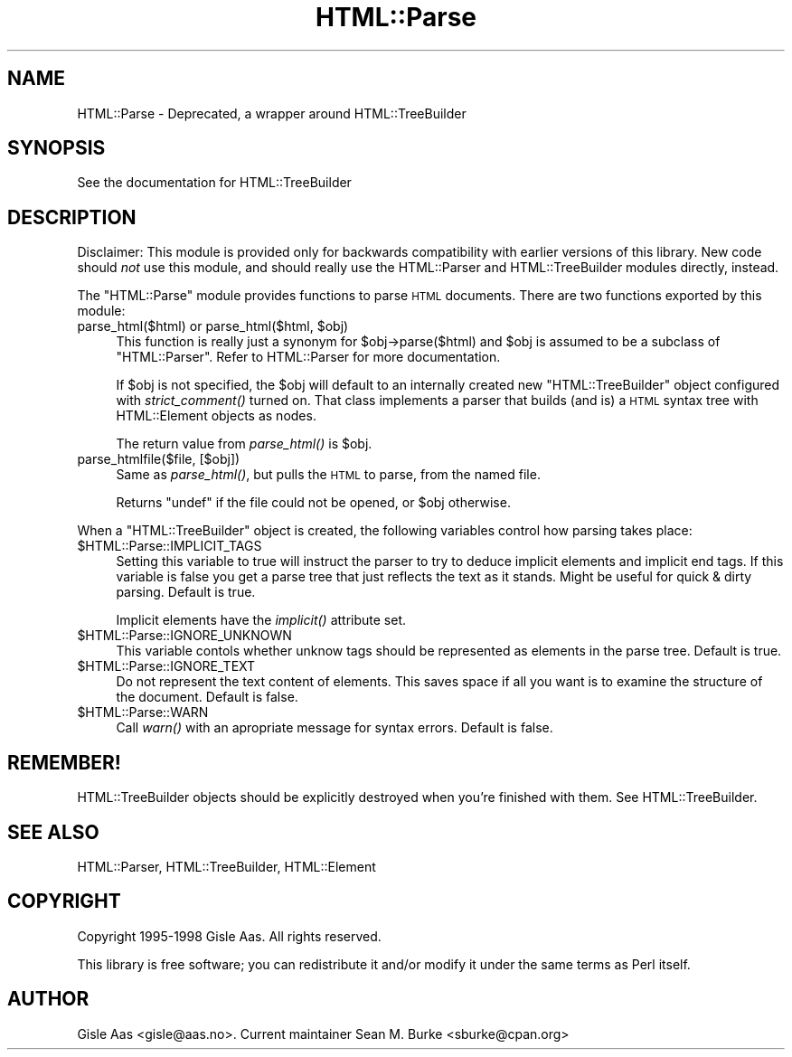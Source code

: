 .\" Automatically generated by Pod::Man v1.37, Pod::Parser v1.3
.\"
.\" Standard preamble:
.\" ========================================================================
.de Sh \" Subsection heading
.br
.if t .Sp
.ne 5
.PP
\fB\\$1\fR
.PP
..
.de Sp \" Vertical space (when we can't use .PP)
.if t .sp .5v
.if n .sp
..
.de Vb \" Begin verbatim text
.ft CW
.nf
.ne \\$1
..
.de Ve \" End verbatim text
.ft R
.fi
..
.\" Set up some character translations and predefined strings.  \*(-- will
.\" give an unbreakable dash, \*(PI will give pi, \*(L" will give a left
.\" double quote, and \*(R" will give a right double quote.  | will give a
.\" real vertical bar.  \*(C+ will give a nicer C++.  Capital omega is used to
.\" do unbreakable dashes and therefore won't be available.  \*(C` and \*(C'
.\" expand to `' in nroff, nothing in troff, for use with C<>.
.tr \(*W-|\(bv\*(Tr
.ds C+ C\v'-.1v'\h'-1p'\s-2+\h'-1p'+\s0\v'.1v'\h'-1p'
.ie n \{\
.    ds -- \(*W-
.    ds PI pi
.    if (\n(.H=4u)&(1m=24u) .ds -- \(*W\h'-12u'\(*W\h'-12u'-\" diablo 10 pitch
.    if (\n(.H=4u)&(1m=20u) .ds -- \(*W\h'-12u'\(*W\h'-8u'-\"  diablo 12 pitch
.    ds L" ""
.    ds R" ""
.    ds C` ""
.    ds C' ""
'br\}
.el\{\
.    ds -- \|\(em\|
.    ds PI \(*p
.    ds L" ``
.    ds R" ''
'br\}
.\"
.\" If the F register is turned on, we'll generate index entries on stderr for
.\" titles (.TH), headers (.SH), subsections (.Sh), items (.Ip), and index
.\" entries marked with X<> in POD.  Of course, you'll have to process the
.\" output yourself in some meaningful fashion.
.if \nF \{\
.    de IX
.    tm Index:\\$1\t\\n%\t"\\$2"
..
.    nr % 0
.    rr F
.\}
.\"
.\" For nroff, turn off justification.  Always turn off hyphenation; it makes
.\" way too many mistakes in technical documents.
.hy 0
.if n .na
.\"
.\" Accent mark definitions (@(#)ms.acc 1.5 88/02/08 SMI; from UCB 4.2).
.\" Fear.  Run.  Save yourself.  No user-serviceable parts.
.    \" fudge factors for nroff and troff
.if n \{\
.    ds #H 0
.    ds #V .8m
.    ds #F .3m
.    ds #[ \f1
.    ds #] \fP
.\}
.if t \{\
.    ds #H ((1u-(\\\\n(.fu%2u))*.13m)
.    ds #V .6m
.    ds #F 0
.    ds #[ \&
.    ds #] \&
.\}
.    \" simple accents for nroff and troff
.if n \{\
.    ds ' \&
.    ds ` \&
.    ds ^ \&
.    ds , \&
.    ds ~ ~
.    ds /
.\}
.if t \{\
.    ds ' \\k:\h'-(\\n(.wu*8/10-\*(#H)'\'\h"|\\n:u"
.    ds ` \\k:\h'-(\\n(.wu*8/10-\*(#H)'\`\h'|\\n:u'
.    ds ^ \\k:\h'-(\\n(.wu*10/11-\*(#H)'^\h'|\\n:u'
.    ds , \\k:\h'-(\\n(.wu*8/10)',\h'|\\n:u'
.    ds ~ \\k:\h'-(\\n(.wu-\*(#H-.1m)'~\h'|\\n:u'
.    ds / \\k:\h'-(\\n(.wu*8/10-\*(#H)'\z\(sl\h'|\\n:u'
.\}
.    \" troff and (daisy-wheel) nroff accents
.ds : \\k:\h'-(\\n(.wu*8/10-\*(#H+.1m+\*(#F)'\v'-\*(#V'\z.\h'.2m+\*(#F'.\h'|\\n:u'\v'\*(#V'
.ds 8 \h'\*(#H'\(*b\h'-\*(#H'
.ds o \\k:\h'-(\\n(.wu+\w'\(de'u-\*(#H)/2u'\v'-.3n'\*(#[\z\(de\v'.3n'\h'|\\n:u'\*(#]
.ds d- \h'\*(#H'\(pd\h'-\w'~'u'\v'-.25m'\f2\(hy\fP\v'.25m'\h'-\*(#H'
.ds D- D\\k:\h'-\w'D'u'\v'-.11m'\z\(hy\v'.11m'\h'|\\n:u'
.ds th \*(#[\v'.3m'\s+1I\s-1\v'-.3m'\h'-(\w'I'u*2/3)'\s-1o\s+1\*(#]
.ds Th \*(#[\s+2I\s-2\h'-\w'I'u*3/5'\v'-.3m'o\v'.3m'\*(#]
.ds ae a\h'-(\w'a'u*4/10)'e
.ds Ae A\h'-(\w'A'u*4/10)'E
.    \" corrections for vroff
.if v .ds ~ \\k:\h'-(\\n(.wu*9/10-\*(#H)'\s-2\u~\d\s+2\h'|\\n:u'
.if v .ds ^ \\k:\h'-(\\n(.wu*10/11-\*(#H)'\v'-.4m'^\v'.4m'\h'|\\n:u'
.    \" for low resolution devices (crt and lpr)
.if \n(.H>23 .if \n(.V>19 \
\{\
.    ds : e
.    ds 8 ss
.    ds o a
.    ds d- d\h'-1'\(ga
.    ds D- D\h'-1'\(hy
.    ds th \o'bp'
.    ds Th \o'LP'
.    ds ae ae
.    ds Ae AE
.\}
.rm #[ #] #H #V #F C
.\" ========================================================================
.\"
.IX Title "HTML::Parse 3pm"
.TH HTML::Parse 3pm "2005-11-09" "perl v5.8.7" "User Contributed Perl Documentation"
.SH "NAME"
HTML::Parse \- Deprecated, a wrapper around HTML::TreeBuilder
.SH "SYNOPSIS"
.IX Header "SYNOPSIS"
.Vb 1
\&  See the documentation for HTML::TreeBuilder
.Ve
.SH "DESCRIPTION"
.IX Header "DESCRIPTION"
Disclaimer: This module is provided only for backwards compatibility
with earlier versions of this library.  New code should \fInot\fR use
this module, and should really use the HTML::Parser and
HTML::TreeBuilder modules directly, instead.
.PP
The \f(CW\*(C`HTML::Parse\*(C'\fR module provides functions to parse \s-1HTML\s0 documents.
There are two functions exported by this module:
.ie n .IP "parse_html($html) or parse_html($html, $obj)" 4
.el .IP "parse_html($html) or parse_html($html, \f(CW$obj\fR)" 4
.IX Item "parse_html($html) or parse_html($html, $obj)"
This function is really just a synonym for \f(CW$obj\fR\->parse($html) and \f(CW$obj\fR
is assumed to be a subclass of \f(CW\*(C`HTML::Parser\*(C'\fR.  Refer to
HTML::Parser for more documentation.
.Sp
If \f(CW$obj\fR is not specified, the \f(CW$obj\fR will default to an internally
created new \f(CW\*(C`HTML::TreeBuilder\*(C'\fR object configured with \fIstrict_comment()\fR
turned on.  That class implements a parser that builds (and is) a \s-1HTML\s0
syntax tree with HTML::Element objects as nodes.
.Sp
The return value from \fIparse_html()\fR is \f(CW$obj\fR.
.IP "parse_htmlfile($file, [$obj])" 4
.IX Item "parse_htmlfile($file, [$obj])"
Same as \fIparse_html()\fR, but pulls the \s-1HTML\s0 to parse, from the named file.
.Sp
Returns \f(CW\*(C`undef\*(C'\fR if the file could not be opened, or \f(CW$obj\fR otherwise.
.PP
When a \f(CW\*(C`HTML::TreeBuilder\*(C'\fR object is created, the following variables
control how parsing takes place:
.IP "$HTML::Parse::IMPLICIT_TAGS" 4
.IX Item "$HTML::Parse::IMPLICIT_TAGS"
Setting this variable to true will instruct the parser to try to
deduce implicit elements and implicit end tags.  If this variable is
false you get a parse tree that just reflects the text as it stands.
Might be useful for quick & dirty parsing.  Default is true.
.Sp
Implicit elements have the \fIimplicit()\fR attribute set.
.IP "$HTML::Parse::IGNORE_UNKNOWN" 4
.IX Item "$HTML::Parse::IGNORE_UNKNOWN"
This variable contols whether unknow tags should be represented as
elements in the parse tree.  Default is true.
.IP "$HTML::Parse::IGNORE_TEXT" 4
.IX Item "$HTML::Parse::IGNORE_TEXT"
Do not represent the text content of elements.  This saves space if
all you want is to examine the structure of the document.  Default is
false.
.IP "$HTML::Parse::WARN" 4
.IX Item "$HTML::Parse::WARN"
Call \fIwarn()\fR with an apropriate message for syntax errors.  Default is
false.
.SH "REMEMBER!"
.IX Header "REMEMBER!"
HTML::TreeBuilder objects should be explicitly destroyed when you're
finished with them.  See HTML::TreeBuilder.
.SH "SEE ALSO"
.IX Header "SEE ALSO"
HTML::Parser, HTML::TreeBuilder, HTML::Element
.SH "COPYRIGHT"
.IX Header "COPYRIGHT"
Copyright 1995\-1998 Gisle Aas. All rights reserved.
.PP
This library is free software; you can redistribute it and/or
modify it under the same terms as Perl itself.
.SH "AUTHOR"
.IX Header "AUTHOR"
Gisle Aas <gisle@aas.no>.  Current maintainer
Sean M. Burke <sburke@cpan.org>

